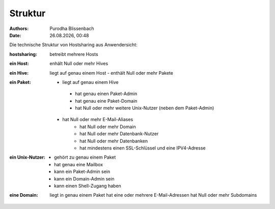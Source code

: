 ========
Struktur
========

.. |date| date:: %d.%m.%Y
.. |time| date:: %H:%M

:Authors: - Purodha Blissenbach
:Date: |date|, |time|

Die technische Struktur von Hostsharing aus Anwendersicht:

:hostsharing: betreibt mehrere Hosts

:ein Host: enhält Null oder mehr Hives

:ein Hive: liegt auf genau einem Host
 - enthält Null oder mehr Pakete

:ein Paket: - liegt auf genau einem Hive
	- hat genau einen Paket-Admin
	- hat genau eine Paket-Domain
        - hat Null oder mehr weitere Unix-Nutzer (neben dem Paket-Admin)
       - hat Null oder mehr E-Mail-Aliases
          - hat Null oder mehr Domain
          - hat Null oder mehr Datenbank-Nutzer
          - hat Null oder mehr Datenbanken
          - hat mindestens einen SSL-Schlüssel und eine IPV4-Adresse

:ein Unix-Nutzer: - gehört zu genau einem Paket
	  - hat genau eine Mailbox
	  - kann ein Paket-Admin sein
	  - kann ein Domain-Admin sein
	  - kann einen Shell-Zugang haben

:eine Domain: liegt in genau einem Paket
		  hat eine oder mehrere E-Mail-Adressen
		  hat Null oder mehr Subdomains
